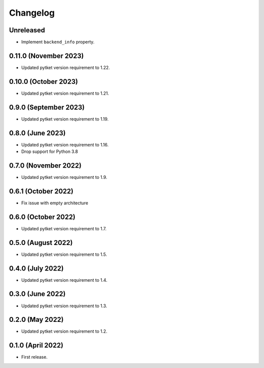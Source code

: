 Changelog
~~~~~~~~~

Unreleased
--------------------

* Implement ``backend_info`` property.

0.11.0 (November 2023)
----------------------

* Updated pytket version requirement to 1.22.

0.10.0 (October 2023)
---------------------

* Updated pytket version requirement to 1.21.

0.9.0 (September 2023)
----------------------

* Updated pytket version requirement to 1.19.

0.8.0 (June 2023)
-----------------

* Updated pytket version requirement to 1.16.
* Drop support for Python 3.8

0.7.0 (November 2022)
---------------------

* Updated pytket version requirement to 1.9.

0.6.1 (October 2022)
--------------------

* Fix issue with empty architecture

0.6.0 (October 2022)
--------------------

* Updated pytket version requirement to 1.7.

0.5.0 (August 2022)
-------------------

* Updated pytket version requirement to 1.5.

0.4.0 (July 2022)
-----------------

* Updated pytket version requirement to 1.4.

0.3.0 (June 2022)
-----------------

* Updated pytket version requirement to 1.3.

0.2.0 (May 2022)
----------------

* Updated pytket version requirement to 1.2.

0.1.0 (April 2022)
------------------

* First release.
